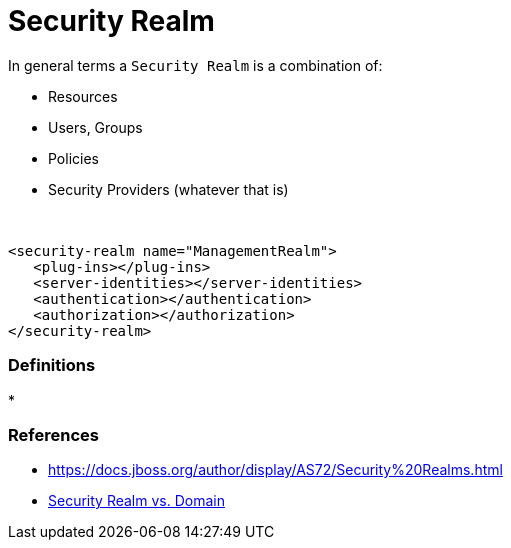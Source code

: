 = Security Realm
:stylesheet: ../../styles.css

In general terms a `Security Realm` is a combination of:

* Resources
* Users, Groups
* Policies
* Security Providers (whatever that is)

{empty} +

[source,xml]
<security-realm name="ManagementRealm">
   <plug-ins></plug-ins>
   <server-identities></server-identities>
   <authentication></authentication>
   <authorization></authorization>
</security-realm>



=== Definitions

*


=== References
* https://docs.jboss.org/author/display/AS72/Security%20Realms.html
* https://stackoverflow.com/questions/31036090/difference-between-security-realm-and-security-domain-in-wildfly[Security Realm vs. Domain]
